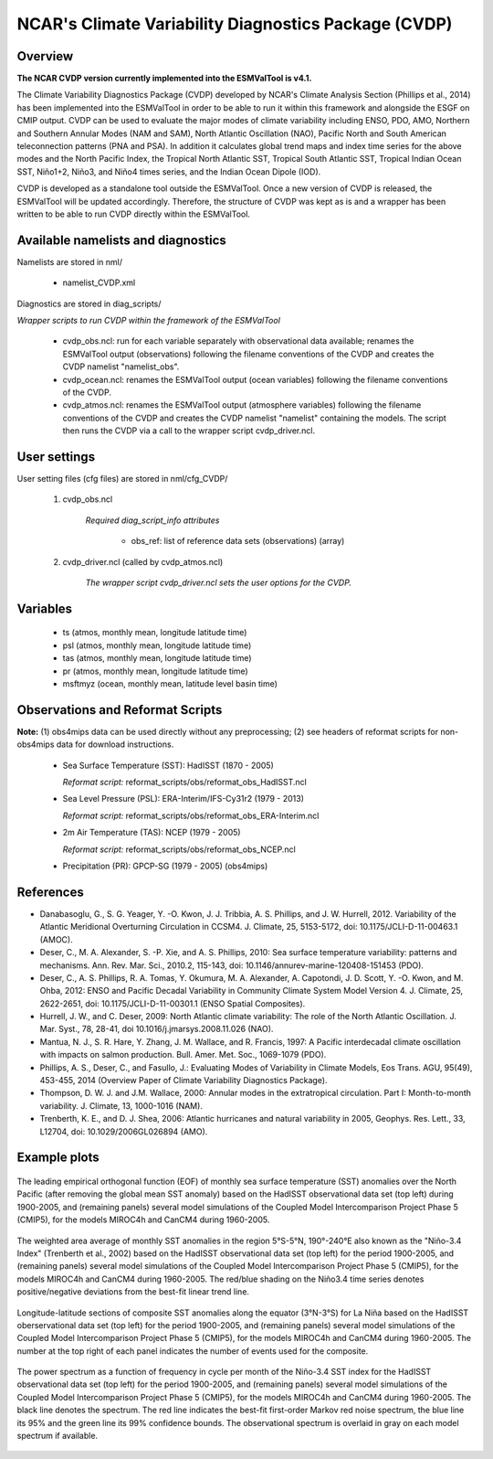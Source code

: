 NCAR's Climate Variability Diagnostics Package (CVDP)
=====================================================

Overview
--------

**The NCAR CVDP version currently implemented into the ESMValTool is v4.1.**

The Climate Variability Diagnostics Package (CVDP) developed by NCAR's Climate
Analysis Section (Phillips et al., 2014) has been implemented into the
ESMValTool in order to be able to run it within this framework and alongside
the ESGF on CMIP output. CVDP can be used to evaluate the major modes of
climate variability including ENSO, PDO, AMO, Northern and Southern Annular
Modes (NAM and SAM), North Atlantic Oscillation (NAO), Pacific North and South
American teleconnection patterns (PNA and PSA). In addition it calculates
global trend maps and index time series for the above modes and the North
Pacific Index, the Tropical North Atlantic SST, Tropical South Atlantic SST,
Tropical Indian Ocean SST, Niño1+2, Niño3, and Niño4 times series, and the
Indian Ocean Dipole (IOD).

CVDP is developed as a standalone tool outside the ESMValTool. Once a new
version of CVDP is released, the ESMValTool will be updated
accordingly. Therefore, the structure of CVDP was kept as is and a wrapper has
been written to be able to run CVDP directly within the ESMValTool.



Available namelists and diagnostics
-----------------------------------

Namelists are stored in nml/

	* namelist_CVDP.xml

Diagnostics are stored in diag_scripts/

*Wrapper scripts to run CVDP within the framework of the ESMValTool*

	* cvdp_obs.ncl: run for each variable separately with observational data available; renames the ESMValTool output (observations) following the filename conventions of the CVDP and creates the CVDP namelist "namelist_obs".
	* cvdp_ocean.ncl: renames the ESMValTool output (ocean variables) following the filename conventions of the CVDP.
	* cvdp_atmos.ncl: renames the ESMValTool output (atmosphere variables) following the filename conventions of the CVDP and creates the CVDP namelist "namelist" containing the models. The script then runs the CVDP via a call to the wrapper script cvdp_driver.ncl.



User settings
-------------

User setting files (cfg files) are stored in nml/cfg_CVDP/

     #.	cvdp_obs.ncl

         *Required diag_script_info attributes*

	     * obs_ref: list of reference data sets (observations) (array)

     #.	cvdp_driver.ncl (called by cvdp_atmos.ncl)

         *The wrapper script cvdp_driver.ncl sets the user options for the CVDP.*



Variables
---------

	* ts (atmos, monthly mean, longitude latitude time)
	* psl (atmos, monthly mean, longitude latitude time)
	* tas (atmos, monthly mean, longitude latitude time)
	* pr (atmos, monthly mean, longitude latitude time)
	* msftmyz (ocean, monthly mean, latitude level basin time)



Observations and Reformat Scripts
---------------------------------

**Note:** (1) obs4mips data can be used directly without any preprocessing; (2) see headers of reformat scripts for non-obs4mips data for download instructions.


	* Sea Surface Temperature (SST): HadISST (1870 - 2005)

	  *Reformat script:* reformat_scripts/obs/reformat_obs_HadISST.ncl

	* Sea Level Pressure (PSL): ERA-Interim/IFS-Cy31r2 (1979 - 2013)

	  *Reformat script:* reformat_scripts/obs/reformat_obs_ERA-Interim.ncl

	* 2m Air Temperature (TAS): NCEP (1979 - 2005)

	  *Reformat script:* reformat_scripts/obs/reformat_obs_NCEP.ncl

	* Precipitation (PR): GPCP-SG (1979 - 2005) (obs4mips)



References
----------

* Danabasoglu, G., S. G. Yeager, Y. -O. Kwon, J. J. Tribbia, A. S. Phillips, and J. W. Hurrell, 2012. Variability of the Atlantic Meridional Overturning Circulation in CCSM4. J. Climate, 25, 5153-5172, doi: 10.1175/JCLI-D-11-00463.1 (AMOC).

* Deser, C., M. A. Alexander, S. -P. Xie, and A. S. Phillips, 2010: Sea surface temperature variability: patterns and mechanisms. Ann. Rev. Mar. Sci., 2010.2, 115-143, doi: 10.1146/annurev-marine-120408-151453 (PDO).


* Deser, C., A. S. Phillips, R. A. Tomas, Y. Okumura, M. A. Alexander, A. Capotondi, J. D. Scott, Y. -O. Kwon, and M. Ohba, 2012: ENSO and Pacific Decadal Variability in Community Climate System Model Version 4. J. Climate, 25, 2622-2651, doi: 10.1175/JCLI-D-11-00301.1 (ENSO Spatial Composites).

* Hurrell, J. W., and C. Deser, 2009: North Atlantic climate variability: The role of the North Atlantic Oscillation. J. Mar. Syst., 78, 28-41, doi  10.1016/j.jmarsys.2008.11.026 (NAO).

* Mantua, N. J., S. R. Hare, Y. Zhang, J. M. Wallace, and R. Francis, 1997: A Pacific interdecadal climate oscillation with impacts on salmon production. Bull. Amer. Met. Soc., 1069-1079 (PDO).

* Phillips, A. S., Deser, C., and Fasullo, J.: Evaluating Modes of Variability in Climate Models, Eos Trans. AGU, 95(49), 453-455, 2014 (Overview Paper of Climate Variability Diagnostics Package).

* Thompson, D. W. J. and J.M. Wallace, 2000: Annular modes in the extratropical circulation. Part I: Month-to-month variability. J. Climate, 13, 1000-1016 (NAM).

* Trenberth, K. E., and D. J. Shea, 2006: Atlantic hurricanes and natural variability in 2005, Geophys. Res. Lett., 33, L12704, doi: 10.1029/2006GL026894 (AMO).



.. raw:: latex

   \newpage


Example plots
-------------

.. fig_cvdp_1:
.. figure:: ../../source/namelists/figures/cvdp/figure_namelists_cvdp_EOF-SST-NorthPacific.png
   :align:  center

   The leading empirical orthogonal function (EOF) of monthly sea surface temperature (SST) anomalies over the North Pacific (after removing the global mean SST anomaly) based on the HadISST observational data set (top left) during 1900-2005, and (remaining panels) several model simulations of the Coupled Model Intercomparison Project Phase 5 (CMIP5), for the models MIROC4h and CanCM4 during 1960-2005.


.. fig_cvdp_2:
.. figure:: ../../source/namelists/figures/cvdp/figure_namelists_cvdp_Nino34-Index.png
   :align:  center

   The weighted area average of monthly SST anomalies in the region 5°S-5°N, 190°-240°E also known as the "Niño-3.4 Index" (Trenberth et al., 2002) based on the HadISST observational data set (top left) for the period 1900-2005, and (remaining panels) several model simulations of the Coupled Model Intercomparison Project Phase 5 (CMIP5), for the models MIROC4h and CanCM4 during 1960-2005. The red/blue shading on the Niño3.4 time series denotes positive/negative deviations from the best-fit linear trend line.


.. fig_cvdp_3:
.. figure:: ../../source/namelists/figures/cvdp/figure_namelists_cvdp_LaNina-Composite.png
   :align:  center
   :width:  12cm

   Longitude-latitude sections of composite SST anomalies along the equator (3°N-3°S) for La Niña based on the HadISST oberservational data set (top left) for the period 1900-2005, and (remaining panels) several model simulations of the Coupled Model Intercomparison Project Phase 5 (CMIP5), for the models MIROC4h and CanCM4 during 1960-2005. The number at the top right of each panel indicates the number of events used for the composite.


.. fig_cvdp_4:
.. figure:: ../../source/namelists/figures/cvdp/figure_namelists_cvdp_AMO-Monthly.png
   :align:  center
   :width:  12cm

   The power spectrum as a function of frequency in cycle per month of the Niño-3.4 SST index for the HadISST observational data set (top left) for the period 1900-2005, and (remaining panels) several model simulations of the Coupled Model Intercomparison Project Phase 5 (CMIP5), for the models MIROC4h and CanCM4 during 1960-2005. The black line denotes the spectrum. The red line indicates the best-fit first-order Markov red noise spectrum, the blue line its 95% and the green line its 99% confidence bounds. The observational spectrum is overlaid in gray on each model spectrum if available.
